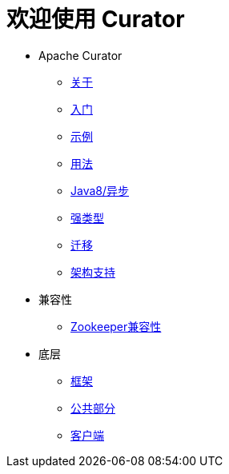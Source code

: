 = 欢迎使用 Curator

* Apache Curator
** link:about.html[关于]
** link:getting-started.html[入门]
** link:curator-examples/index.html[示例]
** link:curator-recipes/index.html[用法]
** link:curator-x-async/index.html[Java8/异步]
** link:curator-x-async/modeled.html[强类型]
** link:curator-x-async/migrations.html[迁移]
** link:curator-framework/schema.html[架构支持]
* 兼容性
** link:zk-compatibility.html[Zookeeper兼容性]
* 底层
** link:curator-framework/index.html[框架]
** link:utilities.html[公共部分]
** link:curator-client/index.html[客户端]
